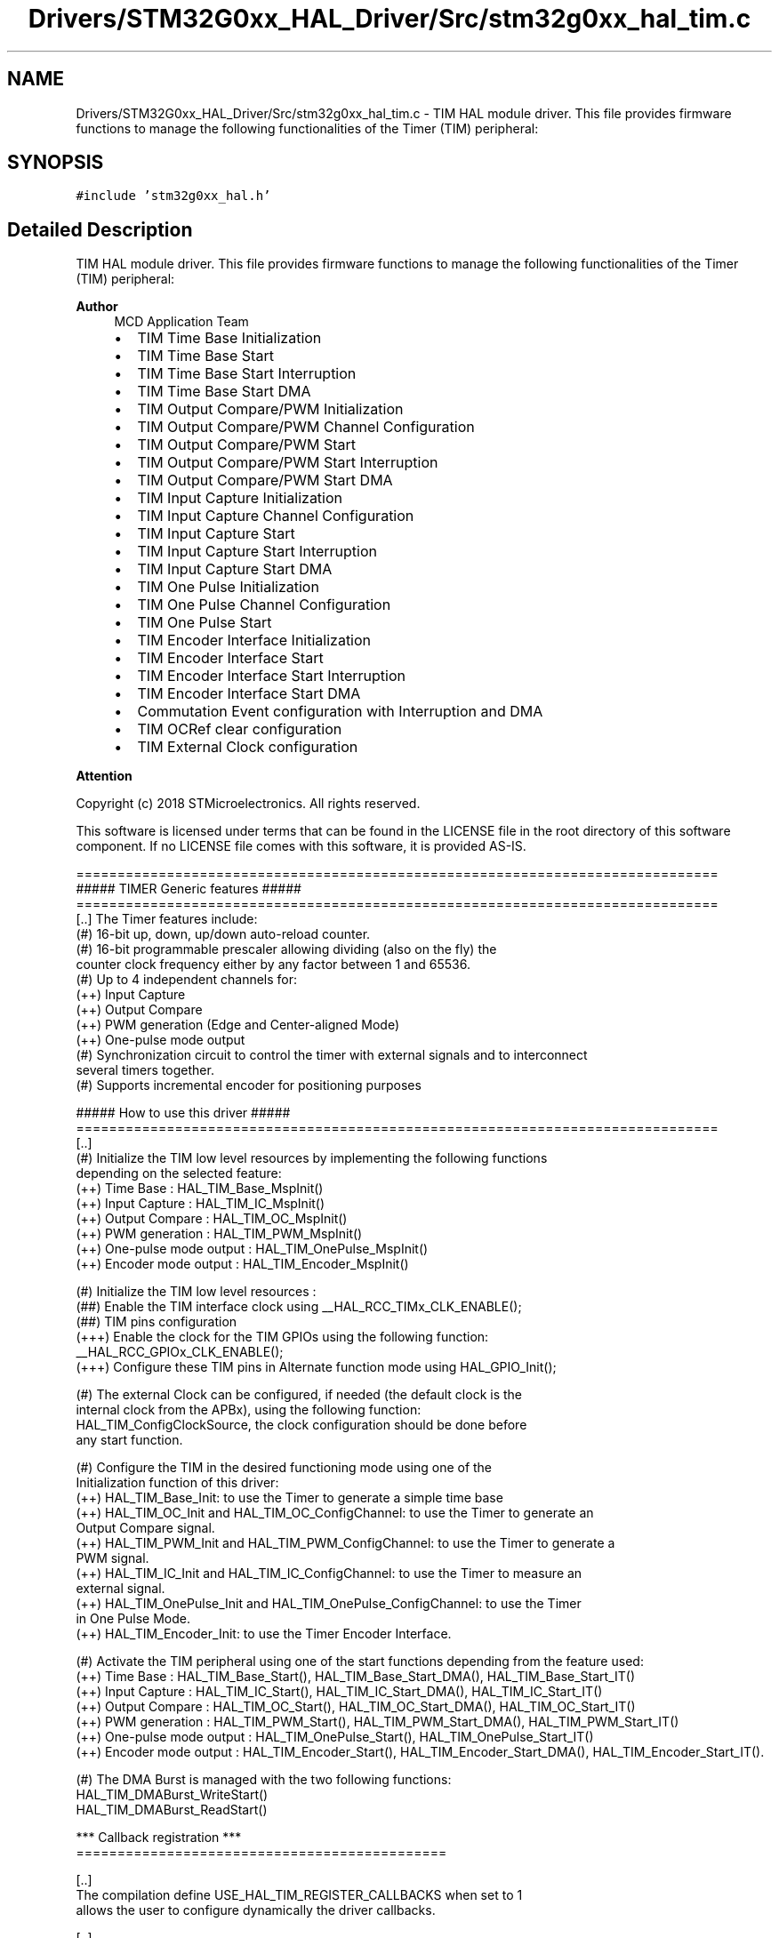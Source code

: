 .TH "Drivers/STM32G0xx_HAL_Driver/Src/stm32g0xx_hal_tim.c" 3 "Version 1.0.0" "Radar" \" -*- nroff -*-
.ad l
.nh
.SH NAME
Drivers/STM32G0xx_HAL_Driver/Src/stm32g0xx_hal_tim.c \- TIM HAL module driver\&. This file provides firmware functions to manage the following functionalities of the Timer (TIM) peripheral:  

.SH SYNOPSIS
.br
.PP
\fC#include 'stm32g0xx_hal\&.h'\fP
.br

.SH "Detailed Description"
.PP 
TIM HAL module driver\&. This file provides firmware functions to manage the following functionalities of the Timer (TIM) peripheral: 


.PP
\fBAuthor\fP
.RS 4
MCD Application Team
.IP "\(bu" 2
TIM Time Base Initialization
.IP "\(bu" 2
TIM Time Base Start
.IP "\(bu" 2
TIM Time Base Start Interruption
.IP "\(bu" 2
TIM Time Base Start DMA
.IP "\(bu" 2
TIM Output Compare/PWM Initialization
.IP "\(bu" 2
TIM Output Compare/PWM Channel Configuration
.IP "\(bu" 2
TIM Output Compare/PWM Start
.IP "\(bu" 2
TIM Output Compare/PWM Start Interruption
.IP "\(bu" 2
TIM Output Compare/PWM Start DMA
.IP "\(bu" 2
TIM Input Capture Initialization
.IP "\(bu" 2
TIM Input Capture Channel Configuration
.IP "\(bu" 2
TIM Input Capture Start
.IP "\(bu" 2
TIM Input Capture Start Interruption
.IP "\(bu" 2
TIM Input Capture Start DMA
.IP "\(bu" 2
TIM One Pulse Initialization
.IP "\(bu" 2
TIM One Pulse Channel Configuration
.IP "\(bu" 2
TIM One Pulse Start
.IP "\(bu" 2
TIM Encoder Interface Initialization
.IP "\(bu" 2
TIM Encoder Interface Start
.IP "\(bu" 2
TIM Encoder Interface Start Interruption
.IP "\(bu" 2
TIM Encoder Interface Start DMA
.IP "\(bu" 2
Commutation Event configuration with Interruption and DMA
.IP "\(bu" 2
TIM OCRef clear configuration
.IP "\(bu" 2
TIM External Clock configuration
.PP
.RE
.PP
\fBAttention\fP
.RS 4
.RE
.PP
Copyright (c) 2018 STMicroelectronics\&. All rights reserved\&.
.PP
This software is licensed under terms that can be found in the LICENSE file in the root directory of this software component\&. If no LICENSE file comes with this software, it is provided AS-IS\&.
.PP
.PP
.nf
  ==============================================================================
                      ##### TIMER Generic features #####
  ==============================================================================
  [\&.\&.] The Timer features include:
       (#) 16-bit up, down, up/down auto-reload counter\&.
       (#) 16-bit programmable prescaler allowing dividing (also on the fly) the
           counter clock frequency either by any factor between 1 and 65536\&.
       (#) Up to 4 independent channels for:
           (++) Input Capture
           (++) Output Compare
           (++) PWM generation (Edge and Center-aligned Mode)
           (++) One-pulse mode output
       (#) Synchronization circuit to control the timer with external signals and to interconnect
            several timers together\&.
       (#) Supports incremental encoder for positioning purposes

            ##### How to use this driver #####
  ==============================================================================
    [\&.\&.]
     (#) Initialize the TIM low level resources by implementing the following functions
         depending on the selected feature:
           (++) Time Base : HAL_TIM_Base_MspInit()
           (++) Input Capture : HAL_TIM_IC_MspInit()
           (++) Output Compare : HAL_TIM_OC_MspInit()
           (++) PWM generation : HAL_TIM_PWM_MspInit()
           (++) One-pulse mode output : HAL_TIM_OnePulse_MspInit()
           (++) Encoder mode output : HAL_TIM_Encoder_MspInit()

     (#) Initialize the TIM low level resources :
        (##) Enable the TIM interface clock using __HAL_RCC_TIMx_CLK_ENABLE();
        (##) TIM pins configuration
            (+++) Enable the clock for the TIM GPIOs using the following function:
             __HAL_RCC_GPIOx_CLK_ENABLE();
            (+++) Configure these TIM pins in Alternate function mode using HAL_GPIO_Init();

     (#) The external Clock can be configured, if needed (the default clock is the
         internal clock from the APBx), using the following function:
         HAL_TIM_ConfigClockSource, the clock configuration should be done before
         any start function\&.

     (#) Configure the TIM in the desired functioning mode using one of the
       Initialization function of this driver:
       (++) HAL_TIM_Base_Init: to use the Timer to generate a simple time base
       (++) HAL_TIM_OC_Init and HAL_TIM_OC_ConfigChannel: to use the Timer to generate an
            Output Compare signal\&.
       (++) HAL_TIM_PWM_Init and HAL_TIM_PWM_ConfigChannel: to use the Timer to generate a
            PWM signal\&.
       (++) HAL_TIM_IC_Init and HAL_TIM_IC_ConfigChannel: to use the Timer to measure an
            external signal\&.
       (++) HAL_TIM_OnePulse_Init and HAL_TIM_OnePulse_ConfigChannel: to use the Timer
            in One Pulse Mode\&.
       (++) HAL_TIM_Encoder_Init: to use the Timer Encoder Interface\&.

     (#) Activate the TIM peripheral using one of the start functions depending from the feature used:
           (++) Time Base : HAL_TIM_Base_Start(), HAL_TIM_Base_Start_DMA(), HAL_TIM_Base_Start_IT()
           (++) Input Capture :  HAL_TIM_IC_Start(), HAL_TIM_IC_Start_DMA(), HAL_TIM_IC_Start_IT()
           (++) Output Compare : HAL_TIM_OC_Start(), HAL_TIM_OC_Start_DMA(), HAL_TIM_OC_Start_IT()
           (++) PWM generation : HAL_TIM_PWM_Start(), HAL_TIM_PWM_Start_DMA(), HAL_TIM_PWM_Start_IT()
           (++) One-pulse mode output : HAL_TIM_OnePulse_Start(), HAL_TIM_OnePulse_Start_IT()
           (++) Encoder mode output : HAL_TIM_Encoder_Start(), HAL_TIM_Encoder_Start_DMA(), HAL_TIM_Encoder_Start_IT()\&.

     (#) The DMA Burst is managed with the two following functions:
         HAL_TIM_DMABurst_WriteStart()
         HAL_TIM_DMABurst_ReadStart()

    *** Callback registration ***
  =============================================

  [\&.\&.]
  The compilation define  USE_HAL_TIM_REGISTER_CALLBACKS when set to 1
  allows the user to configure dynamically the driver callbacks\&.

  [\&.\&.]
  Use Function HAL_TIM_RegisterCallback() to register a callback\&.
  HAL_TIM_RegisterCallback() takes as parameters the HAL peripheral handle,
  the Callback ID and a pointer to the user callback function\&.

  [\&.\&.]
  Use function HAL_TIM_UnRegisterCallback() to reset a callback to the default
  weak function\&.
  HAL_TIM_UnRegisterCallback takes as parameters the HAL peripheral handle,
  and the Callback ID\&.

  [\&.\&.]
  These functions allow to register/unregister following callbacks:
    (+) Base_MspInitCallback              : TIM Base Msp Init Callback\&.
    (+) Base_MspDeInitCallback            : TIM Base Msp DeInit Callback\&.
    (+) IC_MspInitCallback                : TIM IC Msp Init Callback\&.
    (+) IC_MspDeInitCallback              : TIM IC Msp DeInit Callback\&.
    (+) OC_MspInitCallback                : TIM OC Msp Init Callback\&.
    (+) OC_MspDeInitCallback              : TIM OC Msp DeInit Callback\&.
    (+) PWM_MspInitCallback               : TIM PWM Msp Init Callback\&.
    (+) PWM_MspDeInitCallback             : TIM PWM Msp DeInit Callback\&.
    (+) OnePulse_MspInitCallback          : TIM One Pulse Msp Init Callback\&.
    (+) OnePulse_MspDeInitCallback        : TIM One Pulse Msp DeInit Callback\&.
    (+) Encoder_MspInitCallback           : TIM Encoder Msp Init Callback\&.
    (+) Encoder_MspDeInitCallback         : TIM Encoder Msp DeInit Callback\&.
    (+) HallSensor_MspInitCallback        : TIM Hall Sensor Msp Init Callback\&.
    (+) HallSensor_MspDeInitCallback      : TIM Hall Sensor Msp DeInit Callback\&.
    (+) PeriodElapsedCallback             : TIM Period Elapsed Callback\&.
    (+) PeriodElapsedHalfCpltCallback     : TIM Period Elapsed half complete Callback\&.
    (+) TriggerCallback                   : TIM Trigger Callback\&.
    (+) TriggerHalfCpltCallback           : TIM Trigger half complete Callback\&.
    (+) IC_CaptureCallback                : TIM Input Capture Callback\&.
    (+) IC_CaptureHalfCpltCallback        : TIM Input Capture half complete Callback\&.
    (+) OC_DelayElapsedCallback           : TIM Output Compare Delay Elapsed Callback\&.
    (+) PWM_PulseFinishedCallback         : TIM PWM Pulse Finished Callback\&.
    (+) PWM_PulseFinishedHalfCpltCallback : TIM PWM Pulse Finished half complete Callback\&.
    (+) ErrorCallback                     : TIM Error Callback\&.
    (+) CommutationCallback               : TIM Commutation Callback\&.
    (+) CommutationHalfCpltCallback       : TIM Commutation half complete Callback\&.
    (+) BreakCallback                     : TIM Break Callback\&.
    (+) Break2Callback                    : TIM Break2 Callback\&.

  [\&.\&.]
By default, after the Init and when the state is HAL_TIM_STATE_RESET
all interrupt callbacks are set to the corresponding weak functions:
  examples HAL_TIM_TriggerCallback(), HAL_TIM_ErrorCallback()\&.

  [\&.\&.]
  Exception done for MspInit and MspDeInit functions that are reset to the legacy weak
  functionalities in the Init / DeInit only when these callbacks are null
  (not registered beforehand)\&. If not, MspInit or MspDeInit are not null, the Init / DeInit
    keep and use the user MspInit / MspDeInit callbacks(registered beforehand)

  [\&.\&.]
    Callbacks can be registered / unregistered in HAL_TIM_STATE_READY state only\&.
    Exception done MspInit / MspDeInit that can be registered / unregistered
    in HAL_TIM_STATE_READY or HAL_TIM_STATE_RESET state,
    thus registered(user) MspInit / DeInit callbacks can be used during the Init / DeInit\&.
  In that case first register the MspInit/MspDeInit user callbacks
      using HAL_TIM_RegisterCallback() before calling DeInit or Init function\&.

  [\&.\&.]
      When The compilation define USE_HAL_TIM_REGISTER_CALLBACKS is set to 0 or
      not defined, the callback registration feature is not available and all callbacks
      are set to the corresponding weak functions\&..fi
.PP
 
.SH "Author"
.PP 
Generated automatically by Doxygen for Radar from the source code\&.
